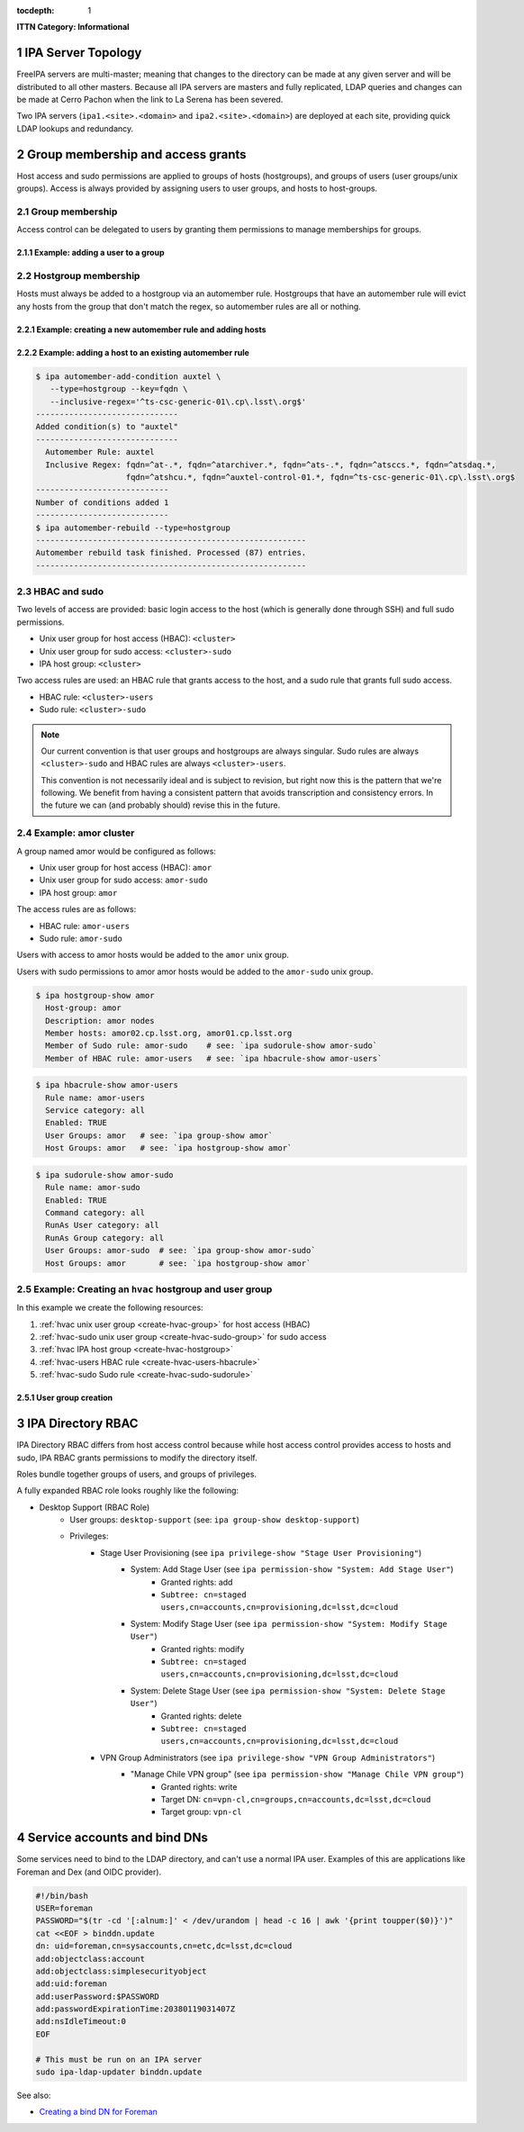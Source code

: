 :tocdepth: 1

.. Please do not modify tocdepth; will be fixed when a new Sphinx theme is shipped.

.. sectnum::

**ITTN Category: Informational**

IPA Server Topology
===================

FreeIPA servers are multi-master; meaning that changes to the directory can be
made at any given server and will be distributed to all other masters. Because
all IPA servers are masters and fully replicated, LDAP queries and changes can
be made at Cerro Pachon when the link to La Serena has been severed.

Two IPA servers (``ipa1.<site>.<domain>`` and ``ipa2.<site>.<domain>``) are
deployed at each site, providing quick LDAP lookups and redundancy.

Group membership and access grants
==================================

Host access and sudo permissions are applied to groups of hosts (hostgroups),
and groups of users (user groups/unix groups). Access is always provided by
assigning users to user groups, and hosts to host-groups.

Group membership
----------------

Access control can be delegated to users by granting them permissions to manage
memberships for groups.

Example: adding a user to a group
^^^^^^^^^^^^^^^^^^^^^^^^^^^^^^^^^

.. code-block:: console
   [athebo@ipa1 ~]$ kinit
   Password for athebo@LSST.CLOUD:
   [athebo@ipa1 ~]$ ipa group-add-member vpn-cl --users=athebo
     Group name: vpn-cl
     GID: 70025
     Member users: jhoblitt-vpn, afausti, mgower, mxk, srp, daues, hwin16, felipe, wglick, tonyj, turri,
                   onoprien, jorellana, gcorvetto, rtighe, athebo
     Member groups: tssw-core-dev
     Indirect Member users: rowen
   -------------------------
   Number of members added 1
   -------------------------

Hostgroup membership
--------------------

Hosts must always be added to a hostgroup via an automember rule. Hostgroups
that have an automember rule will evict any hosts from the group that don't
match the regex, so automember rules are all or nothing.

Example: creating a new automember rule and adding hosts
^^^^^^^^^^^^^^^^^^^^^^^^^^^^^^^^^^^^^^^^^^^^^^^^^^^^^^^^

.. code-block:: console
   emphasize-lines: 1,6,15,19

   $ ipa automember-add --type=hostgroup hvac
   ----------------------------
   Added automember rule "hvac"
   ----------------------------
     Automember Rule: hvac
   $ ipa automember-add-condition hvac --type=hostgroup --key=fqdn --inclusive-regex='^eas-hvac.*$'
   ----------------------------
   Added condition(s) to "hvac"
   ----------------------------
     Automember Rule: hvac
     Inclusive Regex: fqdn=^eas-hvac.*$
   ----------------------------
   Number of conditions added 1
   ----------------------------
   $ ipa automember-rebuild --type=hostgroup
   ---------------------------------------------------------
   Automember rebuild task finished. Processed (90) entries.
   ---------------------------------------------------------
   $ ipa hostgroup-show hvac
     Host-group: hvac
     Description: Summit HVAC servers
     Member hosts: eas-hvac01.cp.lsst.org
     Member of Sudo rule: hvac-sudo
     Member of HBAC rule: hvac-users


Example: adding a host to an existing automember rule
^^^^^^^^^^^^^^^^^^^^^^^^^^^^^^^^^^^^^^^^^^^^^^^^^^^^^

.. code-block:: console

   $ ipa automember-add-condition auxtel \
      --type=hostgroup --key=fqdn \
      --inclusive-regex='^ts-csc-generic-01\.cp\.lsst\.org$'
   ------------------------------
   Added condition(s) to "auxtel"
   ------------------------------
     Automember Rule: auxtel
     Inclusive Regex: fqdn=^at-.*, fqdn=^atarchiver.*, fqdn=^ats-.*, fqdn=^atsccs.*, fqdn=^atsdaq.*,
                      fqdn=^atshcu.*, fqdn=^auxtel-control-01.*, fqdn=^ts-csc-generic-01\.cp\.lsst\.org$
   ----------------------------
   Number of conditions added 1
   ----------------------------
   $ ipa automember-rebuild --type=hostgroup
   ---------------------------------------------------------
   Automember rebuild task finished. Processed (87) entries.
   ---------------------------------------------------------

HBAC and sudo
-------------

Two levels of access are provided: basic login access to the host (which is
generally done through SSH) and full sudo permissions.

- Unix user group for host access (HBAC): ``<cluster>``
- Unix user group for sudo access: ``<cluster>-sudo``
- IPA host group: ``<cluster>``

Two access rules are used: an HBAC rule that grants access to the host, and a
sudo rule that grants full sudo access.

- HBAC rule: ``<cluster>-users``
- Sudo rule: ``<cluster>-sudo``

.. note::

   Our current convention is that user groups and hostgroups are always
   singular. Sudo rules are always ``<cluster>-sudo`` and HBAC rules are always
   ``<cluster>-users``.

   This convention is not necessarily ideal and is subject to revision, but
   right now this is the pattern that we're following. We benefit from having a
   consistent pattern that avoids transcription and consistency errors. In the
   future we can (and probably should) revise this in the future.

Example: amor cluster
---------------------

A group named amor would be configured as follows:

- Unix user group for host access (HBAC): ``amor``
- Unix user group for sudo access: ``amor-sudo``
- IPA host group: ``amor``

The access rules are as follows:

- HBAC rule: ``amor-users``
- Sudo rule: ``amor-sudo``

Users with access to amor hosts would be added to the ``amor`` unix group.

Users with sudo permissions to amor amor hosts would be added to the ``amor-sudo`` unix group.

.. code-block:: console

   $ ipa hostgroup-show amor
     Host-group: amor
     Description: amor nodes
     Member hosts: amor02.cp.lsst.org, amor01.cp.lsst.org
     Member of Sudo rule: amor-sudo    # see: `ipa sudorule-show amor-sudo`
     Member of HBAC rule: amor-users   # see: `ipa hbacrule-show amor-users`

.. code-block:: console

   $ ipa hbacrule-show amor-users
     Rule name: amor-users
     Service category: all
     Enabled: TRUE
     User Groups: amor   # see: `ipa group-show amor`
     Host Groups: amor   # see: `ipa hostgroup-show amor`

.. code-block:: console

   $ ipa sudorule-show amor-sudo
     Rule name: amor-sudo
     Enabled: TRUE
     Command category: all
     RunAs User category: all
     RunAs Group category: all
     User Groups: amor-sudo  # see: `ipa group-show amor-sudo`
     Host Groups: amor       # see: `ipa hostgroup-show amor`

Example: Creating an ``hvac`` hostgroup and user group
------------------------------------------------------

In this example we create the following resources:

1. :ref:`hvac unix user group <create-hvac-group>` for host access (HBAC)
2. :ref:`hvac-sudo unix user group <create-hvac-sudo-group>` for sudo access
3. :ref:`hvac IPA host group <create-hvac-hostgroup>`
4. :ref:`hvac-users HBAC rule <create-hvac-users-hbacrule>`
5. :ref:`hvac-sudo Sudo rule <create-hvac-sudo-sudorule>`

User group creation
^^^^^^^^^^^^^^^^^^^

.. code-block:: console
   :name: create-hvac-group
   :emphasize-lines: 1

   $ ipa group-add hvac --desc "Summit HVAC users"
   ------------------
   Added group "hvac"
   ------------------
     Group name: hvac
     Description: Summit HVAC users
     GID: 73027

.. code-block:: console
   :name: create-hvac-sudo-group
   :emphasize-lines: 1

   $ ipa group-add hvac-sudo --desc "Summit HVAC sudo users"
   ------------------
   Added group "hvac-sudo"
   ------------------
     Group name: hvac-sudo
     Description: Summit HVAC sudo users
     GID: 73034

.. code-block:: console
   :name: create-hvac-hostgroup
   :emphasize-lines: 1

   $ ipa hostgroup-add hvac --desc "Summit HVAC servers"
   ----------------------
   Added hostgroup "hvac"
   ----------------------
     Host-group: hvac
     Description: Summit HVAC servers

.. code-block:: console
   :name: create-hvac-users-hbacrule
   :emphasize-lines: 1,8,16

   $ ipa hbacrule-add hvac-users --servicecat=all
   ----------------------------
   Added HBAC rule "hvac-users"
   ----------------------------
     Rule name: hvac-users
     Service category: all
     Enabled: TRUE
   $ ipa hbacrule-add-host hvac-users --hostgroups=hvac
     Rule name: hvac-users
     Service category: all
     Enabled: TRUE
     Host Groups: hvac
   -------------------------
   Number of members added 1
   -------------------------
   $ ipa hbacrule-add-user hvac-users --groups=hvac
     Rule name: hvac-users
     Service category: all
     Enabled: TRUE
     User Groups: hvac
     Host Groups: hvac
   -------------------------
   Number of members added 1
   -------------------------

.. code-block:: console
   :name: create-hvac-sudo-sudorule
   :emphasize-lines: 1,10,20

   $ ipa sudorule-add hvac-sudo --cmdcat=all --runasusercat=all --runasgroupcat=all
   ---------------------------
   Added Sudo Rule "hvac-sudo"
   ---------------------------
     Rule name: hvac-sudo
     Enabled: TRUE
     Command category: all
     RunAs User category: all
     RunAs Group category: all
   $ ipa sudorule-add-user hvac-sudo --groups=hvac-sudo
     Rule name: hvac-sudo
     Enabled: TRUE
     Command category: all
     RunAs User category: all
     RunAs Group category: all
     User Groups: hvac-sudo
   -------------------------
   Number of members added 1
   -------------------------
   $ ipa sudorule-add-host hvac-sudo --hostgroups=hvac
     Rule name: hvac-sudo
     Enabled: TRUE
     Command category: all
     RunAs User category: all
     RunAs Group category: all
     User Groups: hvac-sudo
     Host Groups: hvac
   -------------------------
   Number of members added 1
   -------------------------

IPA Directory RBAC
==================

IPA Directory RBAC  differs from host access control because while host access
control provides access to hosts and sudo, IPA RBAC grants permissions to
modify the directory itself.

Roles bundle together groups of users, and groups of privileges.

A fully expanded RBAC role looks roughly like the following:

- Desktop Support (RBAC Role)
   - User groups: ``desktop-support`` (see: ``ipa group-show desktop-support``)
   - Privileges:
      - Stage User Provisioning (see ``ipa privilege-show "Stage User Provisioning"``)
         - System: Add Stage User (see ``ipa permission-show "System: Add Stage User"``)
            - Granted rights: add
            - ``Subtree: cn=staged users,cn=accounts,cn=provisioning,dc=lsst,dc=cloud``
         - System: Modify Stage User (see ``ipa permission-show "System: Modify Stage User"``)
            - Granted rights: modify
            - ``Subtree: cn=staged users,cn=accounts,cn=provisioning,dc=lsst,dc=cloud``
         - System: Delete Stage User (see ``ipa permission-show "System: Delete Stage User"``)
            - Granted rights: delete
            - ``Subtree: cn=staged users,cn=accounts,cn=provisioning,dc=lsst,dc=cloud``
      - VPN Group Administrators (see ``ipa privilege-show "VPN Group Administrators"``)
         - "Manage Chile VPN group" (see ``ipa permission-show "Manage Chile VPN group"``)
            - Granted rights: write
            - Target DN: ``cn=vpn-cl,cn=groups,cn=accounts,dc=lsst,dc=cloud``
            - Target group: ``vpn-cl``

Service accounts and bind DNs
=============================

Some services need to bind to the LDAP directory, and can't use a normal IPA
user. Examples of this are applications like Foreman and Dex (and OIDC provider).

.. code-block:: bash

   #!/bin/bash
   USER=foreman
   PASSWORD="$(tr -cd '[:alnum:]' < /dev/urandom | head -c 16 | awk '{print toupper($0)}')"
   cat <<EOF > binddn.update
   dn: uid=foreman,cn=sysaccounts,cn=etc,dc=lsst,dc=cloud
   add:objectclass:account
   add:objectclass:simplesecurityobject
   add:uid:foreman
   add:userPassword:$PASSWORD
   add:passwordExpirationTime:20380119031407Z
   add:nsIdleTimeout:0
   EOF

   # This must be run on an IPA server
   sudo ipa-ldap-updater binddn.update

See also:

- `Creating a bind DN for Foreman <https://www.freeipa.org/page/Creating_a_binddn_for_Foreman>`__

.. .. rubric:: References

.. Make in-text citations with: :cite:`bibkey`.

.. .. bibliography:: local.bib lsstbib/books.bib lsstbib/lsst.bib lsstbib/lsst-dm.bib lsstbib/refs.bib lsstbib/refs_ads.bib
..    :style: lsst_aa
